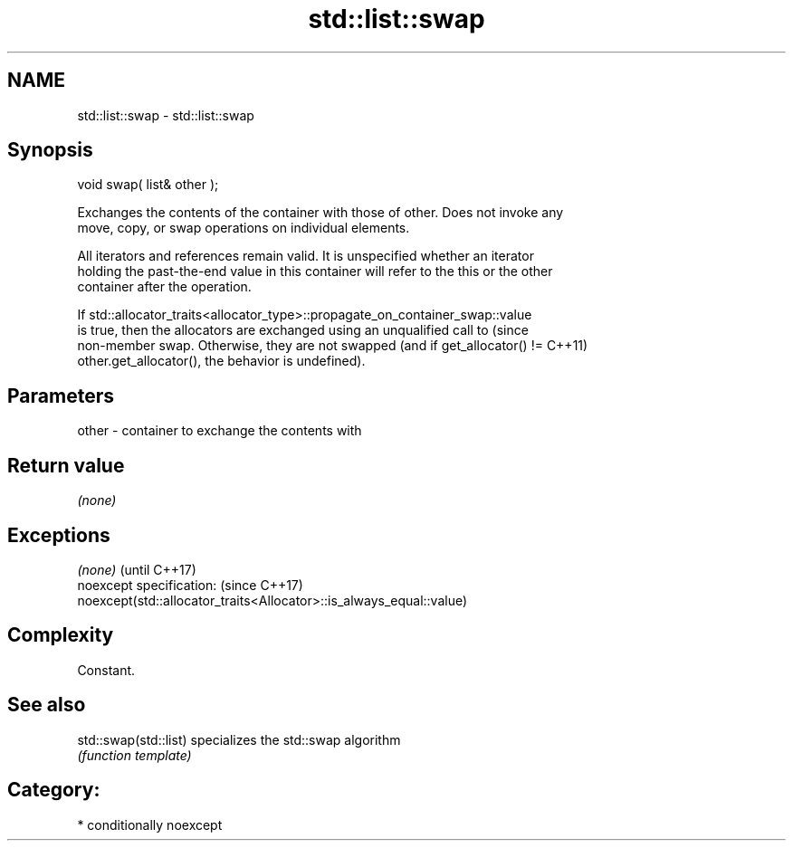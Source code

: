 .TH std::list::swap 3 "Nov 25 2015" "2.0 | http://cppreference.com" "C++ Standard Libary"
.SH NAME
std::list::swap \- std::list::swap

.SH Synopsis
   void swap( list& other );

   Exchanges the contents of the container with those of other. Does not invoke any
   move, copy, or swap operations on individual elements.

   All iterators and references remain valid. It is unspecified whether an iterator
   holding the past-the-end value in this container will refer to the this or the other
   container after the operation.

   If std::allocator_traits<allocator_type>::propagate_on_container_swap::value
   is true, then the allocators are exchanged using an unqualified call to       (since
   non-member swap. Otherwise, they are not swapped (and if get_allocator() !=   C++11)
   other.get_allocator(), the behavior is undefined).

.SH Parameters

   other - container to exchange the contents with

.SH Return value

   \fI(none)\fP

.SH Exceptions

   \fI(none)\fP                                                             (until C++17)
   noexcept specification:                                            (since C++17)
   noexcept(std::allocator_traits<Allocator>::is_always_equal::value)

.SH Complexity

   Constant.

.SH See also

   std::swap(std::list) specializes the std::swap algorithm
                        \fI(function template)\fP 

.SH Category:

     * conditionally noexcept

